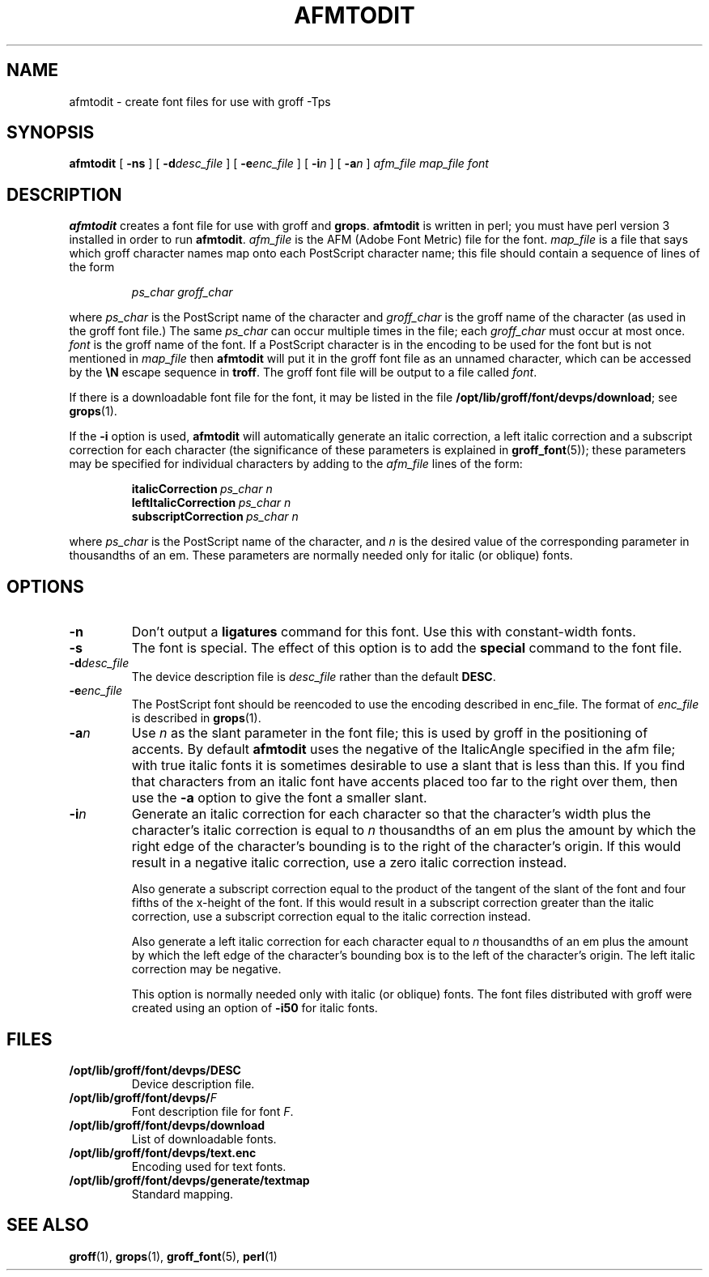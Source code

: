 .\" -*- nroff -*-
.\" Like TP, but if specified indent is more than half
.\" the current line-length - indent, use the default indent.
.de Tp
.ie \\n(.$=0:((0\\$1)*2u>(\\n(.lu-\\n(.iu)) .TP
.el .TP "\\$1"
..
.TH AFMTODIT 1 "14 February 1994" "Groff Version 1.09"
.SH NAME
afmtodit \- create font files for use with groff \-Tps
.SH SYNOPSIS
.B afmtodit
[
.B \-ns
]
[
.BI \-d desc_file
]
[
.BI \-e enc_file
]
[
.BI \-i n
]
[
.BI \-a n
]
.I afm_file
.I map_file
.I font
.SH DESCRIPTION
.B afmtodit
creates a font file for use with groff and
.BR grops .
.B afmtodit
is written in perl;
you must have perl version 3 installed in order to run
.BR afmtodit .
.I afm_file
is the AFM (Adobe Font Metric) file for the font.
.I map_file
is a file that says which groff character names map onto
each PostScript character name;
this file should contain a sequence of lines of the form
.IP
.I
ps_char groff_char
.LP
where
.I ps_char
is the PostScript name of the character
and
.I groff_char
is the groff name of the character (as used in the groff font file.)
The same
.I ps_char
can occur multiple times in the file;
each
.I groff_char
must occur at most once.
.I font
is the groff name of the font.
If a PostScript character is in the encoding to be used for the font
but is not mentioned in
.I map_file
then
.B afmtodit
will put it in the groff font file as an unnamed character,
which can be accessed by the
.B \eN
escape sequence in
.BR troff .
The groff font file will be output to a file called
.IR font .
.LP
If there is a downloadable font file for the font, it may be listed in
the file
.BR /opt/lib/groff/font/devps/download ;
see
.BR grops (1).
.LP
If the
.B \-i
option is used,
.B afmtodit
will automatically generate an italic correction,
a left italic correction and a subscript correction
for each character
(the significance of these parameters is explained in
.BR groff_font (5));
these parameters may be specified for individual characters by
adding to the
.I afm_file
lines of the form:
.IP
.BI italicCorrection\  ps_char\ n
.br
.BI leftItalicCorrection\  ps_char\ n
.br
.BI subscriptCorrection\  ps_char\ n
.LP
where
.I ps_char
is the PostScript name of the character,
and
.I n
is the desired value of the corresponding parameter in thousandths of an em.
These parameters are normally needed only for italic (or oblique) fonts.
.SH OPTIONS
.TP
.B \-n
Don't output a
.B ligatures
command for this font.
Use this with constant-width fonts.
.TP
.B \-s
The font is special.
The effect of this option is to add the
.B special
command to the font file.
.TP
.BI \-d desc_file
The device description file is
.I desc_file
rather than the default
.BR DESC .
.TP
.BI \-e enc_file
The PostScript font should be reencoded to use the encoding described
in enc_file.
The format of
.I enc_file
is described in
.BR grops (1).
.TP
.BI \-a n
Use
.I n
as the slant parameter in the font file;
this is used by groff in the positioning of accents.
By default
.B afmtodit
uses the negative of the ItalicAngle specified in the afm file;
with true italic fonts it is sometimes desirable to use
a slant that is less than this.
If you find that characters from an italic font have accents
placed too far to the right over them,
then use the
.B \-a
option to give the font a smaller slant.
.TP
.BI \-i n
Generate an italic correction for each character so that 
the character's width plus the character's italic correction
is equal to
.I n
thousandths of an em
plus the amount by which the right edge of the character's bounding
is to the right of the character's origin.
If this would result in a negative italic correction, use a zero
italic correction instead.
.IP
Also generate a subscript correction equal to the 
product of the tangent of the slant of the font and
four fifths of the x-height of the font.
If this would result in a subscript correction greater than the italic
correction, use a subscript correction equal to the italic correction
instead.
.IP
Also generate a left italic correction for each character
equal to
.I n
thousandths of an em
plus the amount by which the left edge of the character's bounding box
is to the left of the character's origin.
The left italic correction may be negative.
.IP
This option is normally needed only with italic (or oblique) fonts.
The font files distributed with groff were created using an option of
.B \-i50
for italic fonts.
.SH FILES
.Tp \w'\fB/opt/lib/groff/font/devps/download'u+2n
.B /opt/lib/groff/font/devps/DESC
Device description file.
.TP
.BI /opt/lib/groff/font/devps/ F
Font description file for font
.IR F .
.TP
.B /opt/lib/groff/font/devps/download
List of downloadable fonts.
.TP
.B /opt/lib/groff/font/devps/text.enc
Encoding used for text fonts.
.TP
.B /opt/lib/groff/font/devps/generate/textmap
Standard mapping.
.SH "SEE ALSO"
.BR groff (1),
.BR grops (1),
.BR groff_font (5),
.BR perl (1)
